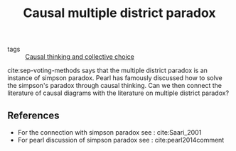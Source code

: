 #+title: Causal multiple district paradox
- tags :: [[file:20200711094506-causal_thinking_and_social_choice.org][Causal thinking and collective choice]]

cite:sep-voting-methods says that the multiple district paradox is an instance
of simpson paradox. Pearl has famously discussed how to solve the simpson's
paradox through causal thinking. Can we then connect the literature of causal
diagrams with the literature on multiple district paradox?

** References
- For the connection with simpson paradox see : cite:Saari_2001
- For pearl discussion of simpson paradox see : cite:pearl2014comment
